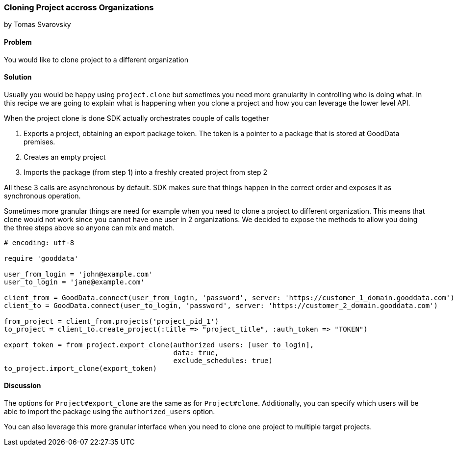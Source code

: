 === Cloning Project accross Organizations
by Tomas Svarovsky

==== Problem
You would like to clone project to a different organization

==== Solution
Usually you would be happy using `project.clone` but sometimes you need more granularity in controlling who is doing what. In this recipe we are going to explain what is happening when you clone a project and how you can leverage the lower level API.

When the project clone is done SDK actually orchestrates couple of calls together

. Exports a project, obtaining an export package token. The token is a pointer to a package that is stored at GoodData premises.
. Creates an empty project
. Imports the package (from step 1) into a freshly created project from step 2

All these 3 calls are asynchronous by default. SDK makes sure that things happen in the correct order and exposes it as synchronous operation.

Sometimes more granular things are need for example when you need to clone a project to different organization. This means that clone would not work since you cannot have one user in 2 organizations. We decided to expose the methods to allow you doing the three steps above so anyone can mix and match.

[source,ruby]
----
# encoding: utf-8

require 'gooddata'

user_from_login = 'john@example.com'
user_to_login = 'jane@example.com'

client_from = GoodData.connect(user_from_login, 'password', server: 'https://customer_1_domain.gooddata.com')
client_to = GoodData.connect(user_to_login, 'password', server: 'https://customer_2_domain.gooddata.com')

from_project = client_from.projects('project_pid_1')
to_project = client_to.create_project(:title => "project_title", :auth_token => "TOKEN")

export_token = from_project.export_clone(authorized_users: [user_to_login],
                                         data: true,
                                         exclude_schedules: true)
to_project.import_clone(export_token)

----

==== Discussion
The options for `Project#export_clone` are the same as for `Project#clone`. Additionally, you can specify which users will be able to import the package using the `authorized_users` option.

You can also leverage this more granular interface when you need to clone one project to multiple target projects.